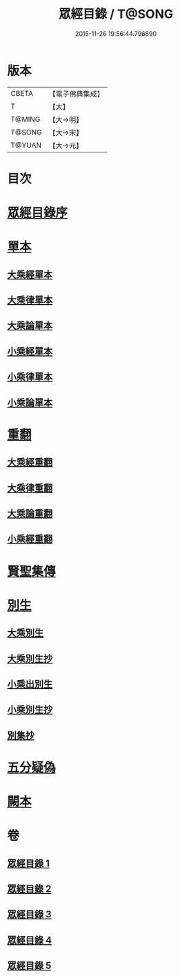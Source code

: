 #+TITLE: 眾經目錄 / T@SONG
#+DATE: 2015-11-26 19:56:44.796890
* 版本
 |     CBETA|【電子佛典集成】|
 |         T|【大】     |
 |    T@MING|【大→明】   |
 |    T@SONG|【大→宋】   |
 |    T@YUAN|【大→元】   |

* 目次
* [[file:KR6s0086_001.txt::001-0150a19][眾經目錄序]]
* [[file:KR6s0086_001.txt::0150c7][單本]]
** [[file:KR6s0086_001.txt::0150c9][大乘經單本]]
** [[file:KR6s0086_001.txt::0153a17][大乘律單本]]
** [[file:KR6s0086_001.txt::0153b7][大乘論單本]]
** [[file:KR6s0086_001.txt::0154a3][小乘經單本]]
** [[file:KR6s0086_001.txt::0155b7][小乘律單本]]
** [[file:KR6s0086_001.txt::0155c13][小乘論單本]]
* [[file:KR6s0086_002.txt::002-0156a25][重翻]]
** [[file:KR6s0086_002.txt::002-0156a27][大乘經重翻]]
** [[file:KR6s0086_002.txt::0159c3][大乘律重翻]]
** [[file:KR6s0086_002.txt::0159c8][大乘論重翻]]
** [[file:KR6s0086_002.txt::0159c22][小乘經重翻]]
* [[file:KR6s0086_002.txt::0161b3][賢聖集傳]]
* [[file:KR6s0086_003.txt::003-0162a6][別生]]
** [[file:KR6s0086_003.txt::003-0162a8][大乘別生]]
** [[file:KR6s0086_003.txt::0163c15][大乘別生抄]]
** [[file:KR6s0086_003.txt::0165a17][小乘出別生]]
** [[file:KR6s0086_003.txt::0169c19][小乘別生抄]]
** [[file:KR6s0086_003.txt::0172b14][別集抄]]
* [[file:KR6s0086_004.txt::004-0172b28][五分疑偽]]
* [[file:KR6s0086_005.txt::005-0175a28][闕本]]
* 卷
** [[file:KR6s0086_001.txt][眾經目錄 1]]
** [[file:KR6s0086_002.txt][眾經目錄 2]]
** [[file:KR6s0086_003.txt][眾經目錄 3]]
** [[file:KR6s0086_004.txt][眾經目錄 4]]
** [[file:KR6s0086_005.txt][眾經目錄 5]]
